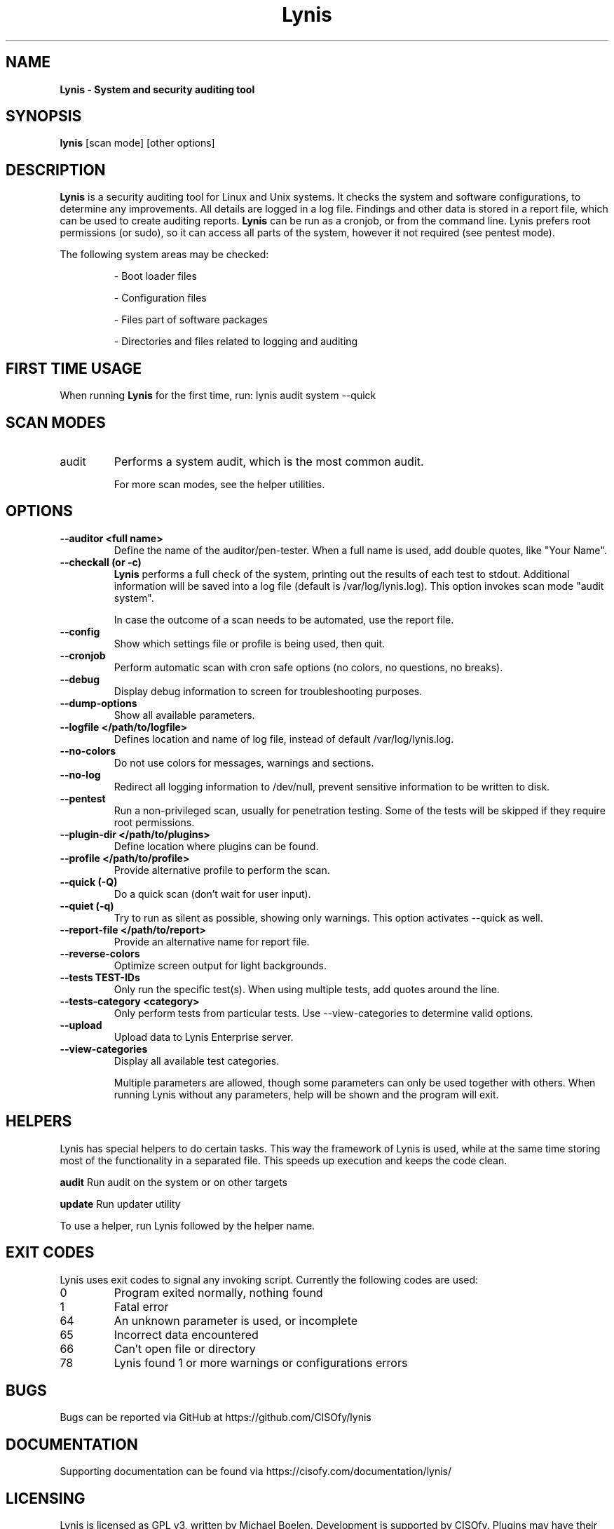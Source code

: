 .TH Lynis 8 "2 February 2016" "1.20" "Unix System Administrator's Manual"


.SH "NAME"
\fB
\fB
\fB
Lynis \fP\- System and security auditing tool
\fB
.SH "SYNOPSIS"
.nf
.fam C

\fBlynis\fP [scan mode] [other options]
.fam T
.fi
.SH "DESCRIPTION"

\fBLynis\fP is a security auditing tool for Linux and Unix systems. It checks
the system and software configurations, to determine any improvements.
All details are logged in a log file. Findings and other data is stored in a
report file, which can be used to create auditing reports.
\fBLynis\fP can be run as a cronjob, or from the command line. Lynis prefers
root permissions (or sudo), so it can access all parts of the system, however it
not required (see pentest mode).
.PP
The following system areas may be checked:
.IP
\- Boot loader files
.IP
\- Configuration files
.IP
\- Files part of software packages
.IP
\- Directories and files related to logging and auditing

.SH "FIRST TIME USAGE"
When running \fBLynis\fP for the first time, run: lynis audit system --quick

.SH "SCAN MODES"

.IP audit system
Performs a system audit, which is the most common audit.

For more scan modes, see the helper utilities.

.SH "OPTIONS"

.TP
.B \-\-auditor <full name>
Define the name of the auditor/pen-tester. When a full name is used, add double
quotes, like "Your Name".
.TP
.B \-\-checkall (or \-c)
\fBLynis\fP performs a full check of the system, printing out the results of
each test to stdout. Additional information will be saved into a log file
(default is /var/log/lynis.log). This option invokes scan mode "audit system".
.IP
In case the outcome of a scan needs to be automated, use the report file.
.TP
.B \-\-config
Show which settings file or profile is being used, then quit.
.TP
.B \-\-cronjob
Perform automatic scan with cron safe options (no colors, no questions, no
breaks).
.TP
.B \-\-debug
Display debug information to screen for troubleshooting purposes.
.TP
.B \-\-dump\-options
Show all available parameters.
.TP
.B \-\-logfile </path/to/logfile>
Defines location and name of log file, instead of default /var/log/lynis.log.
.TP
.B \-\-no\-colors
Do not use colors for messages, warnings and sections.
.TP
.B \-\-no\-log
Redirect all logging information to /dev/null, prevent sensitive information to
be written to disk.
.TP
.B \-\-pentest
Run a non-privileged scan, usually for penetration testing. Some of the tests
will be skipped if they require root permissions.
.TP
.B \-\-plugin\-dir </path/to/plugins>
Define location where plugins can be found.
.TP
.B \-\-profile </path/to/profile>
Provide alternative profile to perform the scan.
.TP
.B \-\-quick (\-Q)
Do a quick scan (don't wait for user input).
.TP
.B \-\-quiet (\-q)
Try to run as silent as possible, showing only warnings. This option activates
\-\-quick as well.
.TP
.B \-\-report\-file </path/to/report>
Provide an alternative name for report file.
.TP
.B \-\-reverse\-colors
Optimize screen output for light backgrounds.
.TP
.B \-\-tests TEST-IDs
Only run the specific test(s). When using multiple tests, add quotes around the
line.
.TP
.B \-\-tests\-category <category>
Only perform tests from particular tests. Use \-\-view\-categories to determine
valid options.
.TP
.B \-\-upload
Upload data to Lynis Enterprise server.
.TP
.B \-\-view\-categories
Display all available test categories.
.RE
.PP
.RS
Multiple parameters are allowed, though some parameters can only be used together
with others. When running Lynis without any parameters, help will be shown and
the program will exit.
.RE
.PP
.SH "HELPERS"
Lynis has special helpers to do certain tasks. This way the framework of Lynis is
used, while at the same time storing most of the functionality in a separated
file. This speeds up execution and keeps the code clean.

.B audit
Run audit on the system or on other targets

.B update
Run updater utility

To use a helper, run Lynis followed by the helper name.

.SH "EXIT CODES"
Lynis uses exit codes to signal any invoking script. Currently the following codes are used:
.IP 0
Program exited normally, nothing found
.IP 1
Fatal error
.IP 64
An unknown parameter is used, or incomplete
.IP 65
Incorrect data encountered
.IP 66
Can't open file or directory
.IP 78
Lynis found 1 or more warnings or configurations errors

.SH "BUGS"
Bugs can be reported via GitHub at https://github.com/CISOfy/lynis

.SH "DOCUMENTATION"
Supporting documentation can be found via https://cisofy.com/documentation/lynis/

.SH "LICENSING"
Lynis is licensed as GPL v3, written by Michael Boelen. Development is supported by CISOfy. Plugins may have their own license.

.SH "CONTACT INFORMATION"
Support requests and project related questions can be addressed via e-mail: lynis-dev@cisofy.com.
